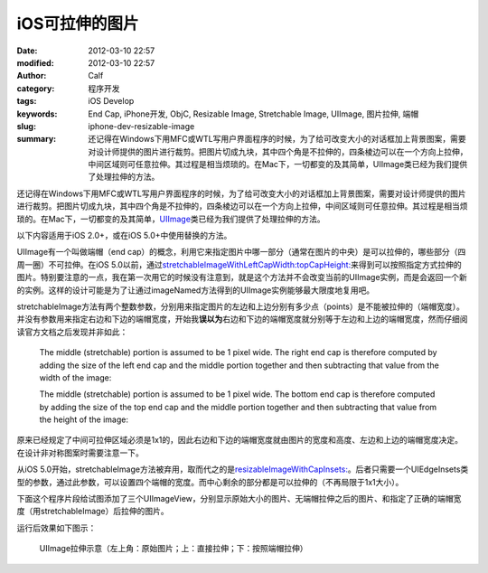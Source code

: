 iOS可拉伸的图片
###############
:date: 2012-03-10 22:57
:modified: 2012-03-10 22:57
:author: Calf
:category: 程序开发
:tags: iOS Develop
:keywords: End Cap, iPhone开发, ObjC, Resizable Image, Stretchable Image, UIImage, 图片拉伸, 端帽
:slug: iphone-dev-resizable-image
:summary: 还记得在Windows下用MFC或WTL写用户界面程序的时候，为了给可改变大小的对话框加上背景图案，需要对设计师提供的图片进行裁剪。把图片切成九块，其中四个角是不拉伸的，四条棱边可以在一个方向上拉伸，中间区域则可任意拉伸。其过程是相当烦琐的。在Mac下，一切都变的及其简单，UIImage类已经为我们提供了处理拉伸的方法。

还记得在Windows下用MFC或WTL写用户界面程序的时候，为了给可改变大小的对话框加上背景图案，需要对设计师提供的图片进行裁剪。把图片切成九块，其中四个角是不拉伸的，四条棱边可以在一个方向上拉伸，中间区域则可任意拉伸。其过程是相当烦琐的。在Mac下，一切都变的及其简单，\ `UIImage`_\ 类已经为我们提供了处理拉伸的方法。

.. more

以下内容适用于iOS 2.0+，或在iOS 5.0+中使用替换的方法。

UIImage有一个叫做端帽（end
cap）的概念，利用它来指定图片中哪一部分（通常在图片的中央）是可以拉伸的，哪些部分（四周一圈）不可拉伸。在iOS
5.0以前，通过\ `stretchableImageWithLeftCapWidth:topCapHeight:`_\ 来得到可以按照指定方式拉伸的图片。特别要注意的一点，我在第一次用它的时候没有注意到，就是这个方法并不会改变当前的UIImage实例，而是会返回一个新的实例。这样的设计可能是为了让通过imageNamed方法得到的UIImage实例能够最大限度地复用吧。

stretchableImage方法有两个整数参数，分别用来指定图片的左边和上边分别有多少点（points）是不能被拉伸的（端帽宽度）。并没有参数用来指定右边和下边的端帽宽度，开始我\ **误以为**\ 右边和下边的端帽宽度就分别等于左边和上边的端帽宽度，然而仔细阅读官方文档之后发现并非如此：

    The middle (stretchable) portion is assumed to be 1 pixel wide. The
    right end cap is therefore computed by adding the size of the left
    end cap and the middle portion together and then subtracting that
    value from the width of the image:

    .. code-block:: objc
        :linenos: none

        rightCapWidth = image.size.width - (image.leftCapWidth + 1);

    The middle (stretchable) portion is assumed to be 1 pixel wide. The
    bottom end cap is therefore computed by adding the size of the top
    end cap and the middle portion together and then subtracting that
    value from the height of the image:

    .. code-block:: objc
        :linenos: none

        bottomCapHeight = image.size.height - (image.topCapHeight + 1);

原来已经规定了中间可拉伸区域必须是1x1的，因此右边和下边的端帽宽度就由图片的宽度和高度、左边和上边的端帽宽度决定。在设计非对称图案时需要注意一下。

从iOS
5.0开始，stretchableImage方法被弃用，取而代之的是\ `resizableImageWithCapInsets:`_\ 。后者只需要一个UIEdgeInsets类型的参数，通过此参数，可以设置四个端帽的宽度。而中心剩余的部分都是可以拉伸的（不再局限于1x1大小）。

下面这个程序片段给试图添加了三个UIImageView，分别显示原始大小的图片、无端帽拉伸之后的图片、和指定了正确的端帽宽度（用stretchableImage）后拉伸的图片。

.. code-block:: objc
    :hl_lines: 7 8

    - (void)viewDidLoad
    {
      [super viewDidLoad];
      // Do any additional setup after loading the view, typically from a nib.
      
      UIImage* image = [UIImage imageNamed:@"circle.png"];
      UIImage* stretchableImage = [image stretchableImageWithLeftCapWidth:10
                                                             topCapHeight:10];
      
      UIImageView* imageView1 = [[[UIImageView alloc] initWithImage:image]
                                 autorelease];
      imageView1.center = CGPointMake(20, 20);
      [self.view addSubview:imageView1];
      
      UIImageView* imageView2 = [[[UIImageView alloc] initWithImage:image]
                                 autorelease];
      imageView2.frame = CGRectMake(0, 0, 260, 200);
      imageView2.center = CGPointMake(160, 120);
      [self.view addSubview:imageView2];
      
      UIImageView* imageView3 = [[[UIImageView alloc]
                                  initWithImage:stretchableImage]
                                 autorelease];
      imageView3.frame = CGRectMake(0, 0, 260, 200);
      imageView3.center = CGPointMake(160, 340);
      [self.view addSubview:imageView3];
    }

运行后效果如下图示：

.. figure:: {filename}/images/2012/03/resizable_image.png
    :alt: resizable_image
    
    UIImage拉伸示意（左上角：原始图片；上：直接拉伸；下：按照端帽拉伸）

.. _UIImage: https://developer.apple.com/library/ios/documentation/UIKit/Reference/UIImage_Class/
.. _`stretchableImageWithLeftCapWidth:topCapHeight:`: https://developer.apple.com/library/ios/#documentation/UIKit/Reference/UIImage_Class/DeprecationAppendix/AppendixADeprecatedAPI.html#//apple_ref/occ/instm/UIImage/stretchableImageWithLeftCapWidth:topCapHeight:
.. _`resizableImageWithCapInsets:`: https://developer.apple.com/library/ios/#documentation/UIKit/Reference/UIImage_Class/Reference/Reference.html#//apple_ref/occ/instm/UIImage/resizableImageWithCapInsets:
